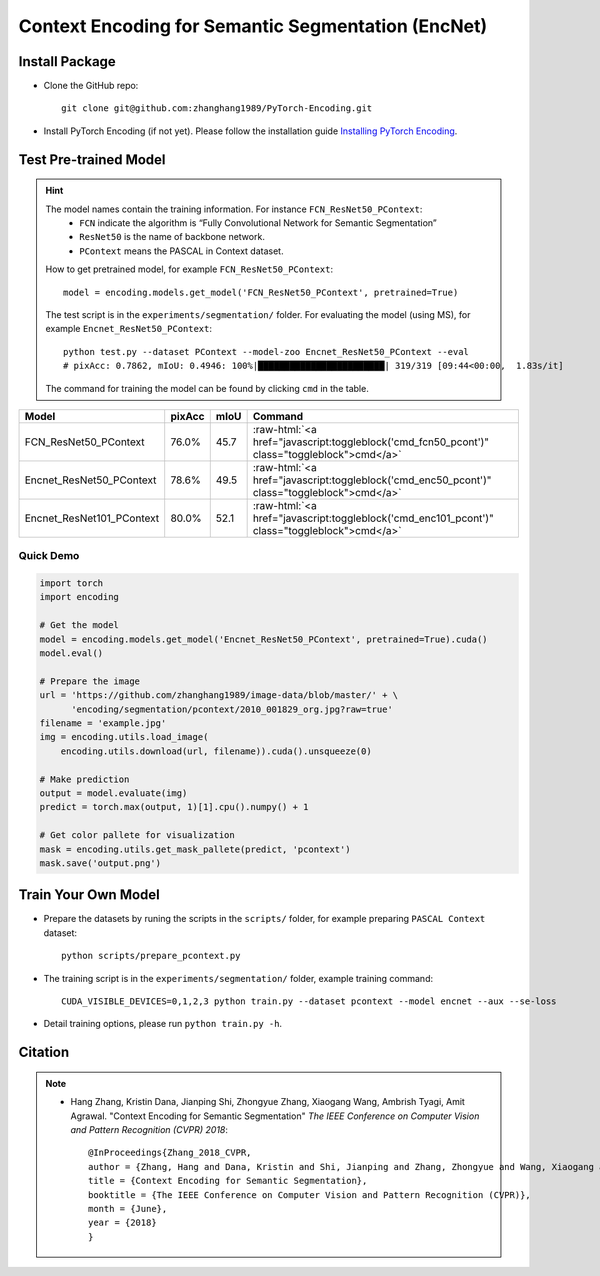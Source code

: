 Context Encoding for Semantic Segmentation (EncNet)
===================================================

Install Package
---------------

- Clone the GitHub repo::
    
    git clone git@github.com:zhanghang1989/PyTorch-Encoding.git

- Install PyTorch Encoding (if not yet). Please follow the installation guide `Installing PyTorch Encoding <../notes/compile.html>`_.

Test Pre-trained Model
----------------------

.. hint::
    The model names contain the training information. For instance ``FCN_ResNet50_PContext``:
      - ``FCN`` indicate the algorithm is “Fully Convolutional Network for Semantic Segmentation”
      - ``ResNet50`` is the name of backbone network.
      - ``PContext`` means the PASCAL in Context dataset.

    How to get pretrained model, for example ``FCN_ResNet50_PContext``::

        model = encoding.models.get_model('FCN_ResNet50_PContext', pretrained=True)

    The test script is in the ``experiments/segmentation/`` folder. For evaluating the model (using MS),
    for example ``Encnet_ResNet50_PContext``::

        python test.py --dataset PContext --model-zoo Encnet_ResNet50_PContext --eval
        # pixAcc: 0.7862, mIoU: 0.4946: 100%|████████████████████████| 319/319 [09:44<00:00,  1.83s/it]

    The command for training the model can be found by clicking ``cmd`` in the table.

.. role:: raw-html(raw)
   :format: html

+----------------------------------+-----------+-----------+----------------------------------------------------------------------------------------------+
| Model                            | pixAcc    | mIoU      | Command                                                                                      |
+==================================+===========+===========+==============================================================================================+
| FCN_ResNet50_PContext            | 76.0%     | 45.7      | :raw-html:`<a href="javascript:toggleblock('cmd_fcn50_pcont')" class="toggleblock">cmd</a>`  |
+----------------------------------+-----------+-----------+----------------------------------------------------------------------------------------------+
| Encnet_ResNet50_PContext         | 78.6%     | 49.5      | :raw-html:`<a href="javascript:toggleblock('cmd_enc50_pcont')" class="toggleblock">cmd</a>`  |
+----------------------------------+-----------+-----------+----------------------------------------------------------------------------------------------+
| Encnet_ResNet101_PContext        | 80.0%     | 52.1      | :raw-html:`<a href="javascript:toggleblock('cmd_enc101_pcont')" class="toggleblock">cmd</a>` |
+----------------------------------+-----------+-----------+----------------------------------------------------------------------------------------------+

.. raw:: html

    <code xml:space="preserve" id="cmd_fcn50_pcont" style="display: none; text-align: left; white-space: pre-wrap">
    CUDA_VISIBLE_DEVICES=0,1,2,3 python train.py --dataset PContext --model FCN
    </code>

    <code xml:space="preserve" id="cmd_enc50_pcont" style="display: none; text-align: left; white-space: pre-wrap">
    CUDA_VISIBLE_DEVICES=0,1,2,3 python train.py --dataset PContext --model EncNet --aux --se-loss
    </code>

    <code xml:space="preserve" id="cmd_enc101_pcont" style="display: none; text-align: left; white-space: pre-wrap">
    CUDA_VISIBLE_DEVICES=0,1,2,3 python train.py --dataset PContext --model EncNet --aux --se-loss --backbone resnet101
    </code>

Quick Demo
~~~~~~~~~~

.. code-block:: python

    import torch
    import encoding

    # Get the model
    model = encoding.models.get_model('Encnet_ResNet50_PContext', pretrained=True).cuda()
    model.eval()

    # Prepare the image
    url = 'https://github.com/zhanghang1989/image-data/blob/master/' + \
          'encoding/segmentation/pcontext/2010_001829_org.jpg?raw=true'
    filename = 'example.jpg'
    img = encoding.utils.load_image(
        encoding.utils.download(url, filename)).cuda().unsqueeze(0)

    # Make prediction
    output = model.evaluate(img)
    predict = torch.max(output, 1)[1].cpu().numpy() + 1

    # Get color pallete for visualization
    mask = encoding.utils.get_mask_pallete(predict, 'pcontext')
    mask.save('output.png')


.. image:: https://raw.githubusercontent.com/zhanghang1989/image-data/master/encoding/segmentation/pcontext/2010_001829_org.jpg
   :width: 45%

.. image:: https://raw.githubusercontent.com/zhanghang1989/image-data/master/encoding/segmentation/pcontext/2010_001829.png
   :width: 45%

Train Your Own Model
--------------------

- Prepare the datasets by runing the scripts in the ``scripts/`` folder, for example preparing ``PASCAL Context`` dataset::

    python scripts/prepare_pcontext.py

- The training script is in the ``experiments/segmentation/`` folder, example training command::

    CUDA_VISIBLE_DEVICES=0,1,2,3 python train.py --dataset pcontext --model encnet --aux --se-loss

- Detail training options, please run ``python train.py -h``.

Citation
--------

.. note::
    * Hang Zhang, Kristin Dana, Jianping Shi, Zhongyue Zhang, Xiaogang Wang, Ambrish Tyagi, Amit Agrawal. "Context Encoding for Semantic Segmentation"  *The IEEE Conference on Computer Vision and Pattern Recognition (CVPR) 2018*::

        @InProceedings{Zhang_2018_CVPR,
        author = {Zhang, Hang and Dana, Kristin and Shi, Jianping and Zhang, Zhongyue and Wang, Xiaogang and Tyagi, Ambrish and Agrawal, Amit},
        title = {Context Encoding for Semantic Segmentation},
        booktitle = {The IEEE Conference on Computer Vision and Pattern Recognition (CVPR)},
        month = {June},
        year = {2018}
        }
